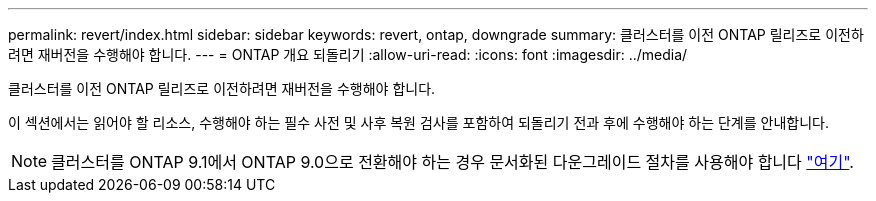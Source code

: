 ---
permalink: revert/index.html 
sidebar: sidebar 
keywords: revert, ontap, downgrade 
summary: 클러스터를 이전 ONTAP 릴리즈로 이전하려면 재버전을 수행해야 합니다. 
---
= ONTAP 개요 되돌리기
:allow-uri-read: 
:icons: font
:imagesdir: ../media/


클러스터를 이전 ONTAP 릴리즈로 이전하려면 재버전을 수행해야 합니다.

이 섹션에서는 읽어야 할 리소스, 수행해야 하는 필수 사전 및 사후 복원 검사를 포함하여 되돌리기 전과 후에 수행해야 하는 단계를 안내합니다.


NOTE: 클러스터를 ONTAP 9.1에서 ONTAP 9.0으로 전환해야 하는 경우 문서화된 다운그레이드 절차를 사용해야 합니다 link:https://library.netapp.com/ecm/ecm_download_file/ECMLP2876873["여기"].
